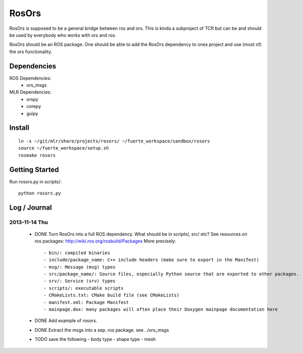 ======
RosOrs
======

RosOrs is supposed to be a general bridge between ros and ors.  This is kinda
a subproject of TCR but can be and should be used by everybody who works with
ors and ros.

RosOrs should be an ROS package.  One should be able to add the RosOrs
dependency to ones project and use (most of) the ors functionality.


Dependencies
===============

ROS Dependencies:
 - ors_msgs

MLR Dependencies:
 - orspy
 - corepy
 - guipy

Install
=======
::

    ln -s ~/git/mlr/share/projects/rosors/ ~/fuerte_workspace/sandbox/rosors
    source ~/fuerte_workspace/setup.sh
    rosmake rosors


Getting Started
===============
Run rosors.py in scripts/::

    python rosors.py


Log / Journal
===============

2013-11-14 Thu
-----------------

 - DONE Turn RosOrs into a full ROS dependency.
   What should be in scripts/, src/ etc?
   See resources on ros packages: http://wiki.ros.org/rosbuild/Packages
   More precisely::

     - bin/: compiled binaries
     - include/package_name: C++ include headers (make sure to export in the Manifest)
     - msg/: Message (msg) types
     - src/package_name/: Source files, especially Python source that are exported to other packages.
     - srv/: Service (srv) types
     - scripts/: executable scripts
     - CMakeLists.txt: CMake build file (see CMakeLists)
     - manifest.xml: Package Manifest
     - mainpage.dox: many packages will often place their Doxygen mainpage documentation here

 - DONE Add example of rosors.

 - DONE Extract the msgs into a sep. ros package. see ../ors_msgs

 - TODO save the following
   - body type
   - shape type
   - mesh
